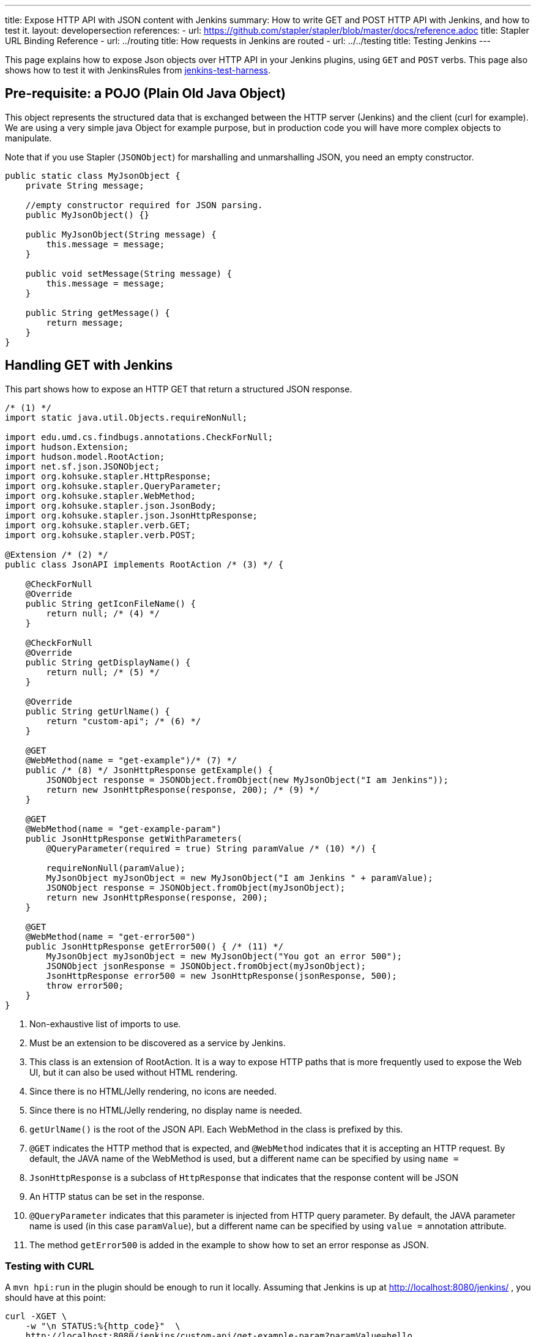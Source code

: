 ---
title: Expose HTTP API with JSON content with Jenkins
summary: How to write GET and POST HTTP API with Jenkins, and how to test it.
layout: developersection
references:
- url: https://github.com/stapler/stapler/blob/master/docs/reference.adoc
  title: Stapler URL Binding Reference
- url: ../routing
  title: How requests in Jenkins are routed
- url: ../../testing
  title: Testing Jenkins
---

This page explains how to expose Json objects over HTTP API in your Jenkins plugins, using `GET` and `POST` verbs.
This page also shows how to test it with JenkinsRules from link:https://github.com/jenkinsci/jenkins-test-harness[jenkins-test-harness].

== Pre-requisite: a POJO (Plain Old Java Object)

This object represents the structured data that is exchanged between the HTTP server (Jenkins) and the client (curl for example).
We are using a very simple java Object for example purpose, but in production code you will have more complex objects to manipulate. 

Note that if you use Stapler (`JSONObject`) for marshalling and unmarshalling JSON, you need an empty constructor.

[source,java]
----
public static class MyJsonObject {
    private String message;

    //empty constructor required for JSON parsing.
    public MyJsonObject() {}

    public MyJsonObject(String message) {
        this.message = message;
    }

    public void setMessage(String message) {
        this.message = message;
    }

    public String getMessage() {
        return message;
    }
}
----

== Handling GET with Jenkins

This part shows how to expose an HTTP GET that return a structured JSON response.

[source,java]
----
/* (1) */
import static java.util.Objects.requireNonNull;

import edu.umd.cs.findbugs.annotations.CheckForNull;
import hudson.Extension;
import hudson.model.RootAction;
import net.sf.json.JSONObject;
import org.kohsuke.stapler.HttpResponse;
import org.kohsuke.stapler.QueryParameter;
import org.kohsuke.stapler.WebMethod;
import org.kohsuke.stapler.json.JsonBody;
import org.kohsuke.stapler.json.JsonHttpResponse;
import org.kohsuke.stapler.verb.GET;
import org.kohsuke.stapler.verb.POST;

@Extension /* (2) */
public class JsonAPI implements RootAction /* (3) */ {

    @CheckForNull
    @Override
    public String getIconFileName() {
        return null; /* (4) */
    }

    @CheckForNull
    @Override
    public String getDisplayName() {
        return null; /* (5) */
    }

    @Override
    public String getUrlName() {
        return "custom-api"; /* (6) */
    }

    @GET
    @WebMethod(name = "get-example")/* (7) */
    public /* (8) */ JsonHttpResponse getExample() {
        JSONObject response = JSONObject.fromObject(new MyJsonObject("I am Jenkins"));
        return new JsonHttpResponse(response, 200); /* (9) */
    }

    @GET
    @WebMethod(name = "get-example-param")
    public JsonHttpResponse getWithParameters(
        @QueryParameter(required = true) String paramValue /* (10) */) {

        requireNonNull(paramValue);
        MyJsonObject myJsonObject = new MyJsonObject("I am Jenkins " + paramValue);
        JSONObject response = JSONObject.fromObject(myJsonObject);
        return new JsonHttpResponse(response, 200);
    }

    @GET
    @WebMethod(name = "get-error500")
    public JsonHttpResponse getError500() { /* (11) */
        MyJsonObject myJsonObject = new MyJsonObject("You got an error 500");
        JSONObject jsonResponse = JSONObject.fromObject(myJsonObject);
        JsonHttpResponse error500 = new JsonHttpResponse(jsonResponse, 500);
        throw error500;
    }
}
----

1. Non-exhaustive list of imports to use.
2. Must be an extension to be discovered as a service by Jenkins.
3. This class is an extension of RootAction.  It is a way to expose HTTP paths that is more frequently used to expose the Web UI, but it can also be used without HTML rendering.
4. Since there is no HTML/Jelly rendering, no icons are needed.
5. Since there is no HTML/Jelly rendering, no display name is needed.
6. `getUrlName()` is the root of the JSON API.  Each WebMethod in the class is prefixed by this.
7. `@GET` indicates the HTTP method that is expected, and `@WebMethod` indicates that it is accepting an HTTP request. By default, the JAVA name of the WebMethod is used, but a different name can be specified by using `name =`
8. `JsonHttpResponse` is a subclass of `HttpResponse` that indicates that the response content will be JSON
9. An HTTP status can be set in the response.
10. `@QueryParameter` indicates that this parameter is injected from HTTP query parameter. By default, the JAVA parameter name is used (in this case `paramValue`), but a different name can be specified by using `value =` annotation attribute.
11. The method `getError500` is added in the example to show how to set an error response as JSON.


=== Testing with CURL

A `mvn hpi:run` in the plugin should be enough to run it locally.  Assuming that Jenkins is up at http://localhost:8080/jenkins/ , you should have at this point:

[source,bash]
----
curl -XGET \
    -w "\n STATUS:%{http_code}"  \
    http://localhost:8080/jenkins/custom-api/get-example-param?paramValue=hello

{"message":"I am Jenkins hello"}
 STATUS:200
----

=== Example of test with JenkinsRule

[source,java]
----
import static org.hamcrest.MatcherAssert.assertThat;

import jenkins.model.Jenkins;
import org.hamcrest.Matchers;
import org.junit.jupiter.api.Test;
import org.jvnet.hudson.test.JenkinsRule;
import org.jvnet.hudson.test.JenkinsRule.JSONWebResponse;
import org.jvnet.hudson.test.MockAuthorizationStrategy;
import org.jvnet.hudson.test.junit.jupiter.WithJenkins;

@WithJenkins
class JsonAPITest {

    private static final String GET_API_URL = "custom-api/get-example-param?paramValue=hello";

    @Test
    void testGetJSON(JenkinsRule j) throws Exception {
        JenkinsRule.WebClient webClient = j.createWebClient();

        JSONWebResponse response = webClient.getJSON(GET_API_URL);
        assertThat(response.getContentAsString(), Matchers.containsString("I am Jenkins hello"));
        assertThat(response.getStatusCode(), Matchers.equalTo(200));
    }

    @Test
    void testAdvancedGetJSON(JenkinsRule j) throws Exception {
        //Given a Jenkins setup with a user "admin"
        MockAuthorizationStrategy auth = new MockAuthorizationStrategy()
            .grant(Jenkins.ADMINISTER).everywhere().to("admin");

        j.jenkins.setSecurityRealm(j.createDummySecurityRealm());
        j.jenkins.setAuthorizationStrategy(auth);

        //We need to setup the WebClient, we use it to call the HTTP API
        JenkinsRule.WebClient webClient = j.createWebClient();

        //By default if the status code is not ok, WebClient throw an exception
        //Since we want to assert the error status code, we need to set to false.
        webClient.setThrowExceptionOnFailingStatusCode(false);

        // - simple call without authentication should be forbidden
        JSONWebResponse response = webClient.getJSON(GET_API_URL);
        assertThat(response.getStatusCode(), Matchers.equalTo(403));

        // - same call but authenticated using withBasicApiToken() should be fine
        response = webClient.withBasicApiToken("admin").getJSON(GET_API_URL);
        assertThat(response.getStatusCode(), Matchers.equalTo(200));
    }
}
----

== Handling POST with Jenkins

This section shows how to expose an HTTP endpoint that takes a structured JSON Object as input, and does a response with a JSON structured Object.
For this example the same Object is used as input and output, but you can also use different JSON structure for the response.

Starting from the class `JsonAPI` provided for GET example, add:

[source,java]
----
@POST
@WebMethod(name = "create")
public JsonHttpResponse create(@JsonBody MyJsonObject body) {
    //Do any logic required for creation
    //For the example purpose we just uppercase the message parsed from the request.
    JSONObject response = new JSONObject();
    response.put("message", body.message.toUpperCase());
    return new JsonHttpResponse(response, 200);
}
----

=== Testing with CURL

A `mvn hpi:run` in the plugin should be enough to run it locally.
Assuming that Jenkins is up at http://localhost:8080/jenkins/ , you should have at this point:

Write a file `my.json` containing the JSON body:
[source,bash]
----
{"message":"A nice message to send"}
----

Then, if you need a user and a token:

* go on Jenkins UI
* login as a user, for example 'myuser'
* on the top right click on user name
* go on configure (for this user)
* in the section "API Token" create a new token.

For additional documentation on the token, please visit:

* link:../../../book/system-administration/authenticating-scripted-clients[Authenticating scripted clients]
* link:../../../book/security/csrf-protection[CSRF Protection]

And then send the POST request:
[source,bash]
----
curl -XPOST \
    -H "Content-Type: application/json" \
    --user myuser:xxxxxxxxxxxxxxxxxxxxxxxxxxxxxxxxxx \
    http://localhost:8080/jenkins/custom-api/create \
    --data "@my.json"

{"message":"A NICE MESSAGE TO SEND"}
 STATUS:200
----

=== Example of test with JenkinsRule

Starting from the class `JsonAPITest` provided for the GET example, add:

[source,java]
----
@Test
void testPostJSON(JenkinsRule j) throws Exception {

    //Given a Jenkins setup with a user "admin"
    MockAuthorizationStrategy auth = new MockAuthorizationStrategy()
        .grant(Jenkins.ADMINISTER).everywhere().to("admin");

    j.jenkins.setSecurityRealm(j.createDummySecurityRealm());
    j.jenkins.setAuthorizationStrategy(auth);

    //We need to setup the WebClient, we use it to call the HTTP API
    JenkinsRule.WebClient webClient = j.createWebClient();

    // Testing an authenticated POST that should answer 200 OK and return same json
    MyJsonObject objectToSend = new MyJsonObject("Jenkins is the way !");
    JenkinsRule.JSONWebResponse response = webClient
        .withBasicApiToken("admin")
        .postJSON("custom-api/create", JSONObject.fromObject(objectToSend));

    //because API is returning the same object, we assert the input message.
    assertThat(response.getContentAsString(), Matchers.containsString("JENKINS IS THE WAY !"));
    assertThat(response.getStatusCode(), Matchers.equalTo(200));
}
----

== Some additional information

For people that are familiar with REST/JSON concept you may want to use other HTTP verbs. It should work, but since generally in Jenkins only `GET` and `POST` are used, this page only shows example for this 2 verbs.

You may also want to use several HTTP status code, following HTTP convention like `201` for created. It will also work, and the examples above are returning explicit `200` status to show how to manage the HTTP status that is return.
Some statuses are managed by Jenkins Core and may be returned automatically, like `403` when the user in the request does not have the required permission or is anonymous, or `404` when the HTTP API is not found.

If you are not familiar with Jenkins architecture, you can have a look to link:../../architecture/model[High level view of Jenkins application] and at link:../../architecture[Architecture]

For more advanced reading on the HTTP layer of Jenkins, it's managed by link:https://github.com/jenkinsci/stapler[Stapler].